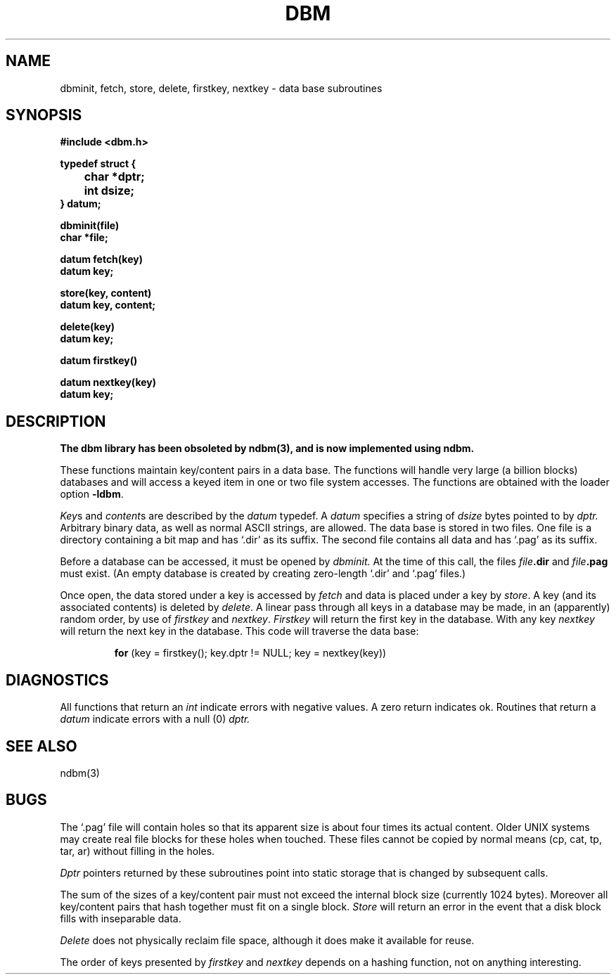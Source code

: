 .\" Copyright (c) 1980 Regents of the University of California.
.\" All rights reserved.  The Berkeley software License Agreement
.\" specifies the terms and conditions for redistribution.
.\"
.\"	@(#)dbm.3	6.4 (Berkeley) 4/10/89
.\"
.TH DBM 3X  ""
.UC 4
.SH NAME
dbminit, fetch, store, delete, firstkey, nextkey \- data base subroutines
.SH SYNOPSIS
.nf
.PP
.B "#include <dbm.h>"
.PP
.B typedef struct {
.B "	char *dptr;"
.B "	int dsize;"
.B } datum;
.PP
.B dbminit(file)
.B char *file;
.PP
.B datum fetch(key)
.B datum key;
.PP
.B store(key, content)
.B datum key, content;
.PP
.B delete(key)
.B datum key;
.PP
.B datum firstkey()
.PP
.B datum nextkey(key)
.B datum key;
.SH DESCRIPTION
.ft B
The dbm library has been obsoleted by ndbm(3),
and is now implemented using ndbm.
.ft R
.PP
These functions maintain key/content pairs in a data base.
The functions will handle very large (a billion blocks)
databases and will access a keyed item in one or two file system accesses.
The functions are obtained with the loader option
.BR \-ldbm .
.PP
.IR Key s
and
.IR content s
are described by the
.I datum
typedef.  A
.I datum
specifies a string of
.I dsize
bytes pointed to by
.I dptr.
Arbitrary binary data, as well as normal ASCII strings, are allowed.
The data base is stored in two files.
One file is a directory containing a bit map and has `.dir' as its suffix.
The second file contains all data and has `.pag' as its suffix.
.PP
Before a database can be accessed, it must be opened by
.I dbminit.
At the time of this call, the files
.IB file .dir
and
.IB file .pag
must exist.
(An empty database is created by creating zero-length
`.dir' and `.pag' files.)
.PP
Once open, the data stored under a key is accessed by
.I fetch
and data is placed under a key by
.IR store .
A key (and its associated contents) is deleted by
.IR delete .
A linear pass through all keys in a database may be made,
in an (apparently) random order, by use of
.I firstkey
and
.IR nextkey .
.I Firstkey
will return the first key in the database.  With any key
.I nextkey
will return the next key in the database.
This code will traverse the data base:
.IP
.B for
(key = firstkey(); key.dptr != NULL; key = nextkey(key))
.SH DIAGNOSTICS
All functions that return an
.I int
indicate errors with negative values.  A zero return indicates ok.
Routines that return a
.I datum
indicate errors with a null (0)
.I dptr.
.SH SEE ALSO
ndbm(3)
.SH BUGS
The `.pag' file will contain holes so that its apparent size is about
four times its actual content.  Older UNIX systems may create real
file blocks for these holes when touched.  These files cannot be copied
by normal means (cp, cat, tp, tar, ar) without filling in the holes.
.PP
.I Dptr
pointers returned by these subroutines point into static storage
that is changed by subsequent calls.
.PP
The sum of the sizes of a key/content pair must not exceed
the internal block size (currently 1024 bytes).
Moreover all key/content pairs that hash together must fit on a single block.
.I Store
will return an error in the event that a disk block fills with inseparable data.
.PP
.I Delete
does not physically reclaim file space,
although it does make it available for reuse.
.PP
The order of keys presented by
.I firstkey
and
.I nextkey
depends on a hashing function, not on anything interesting.
